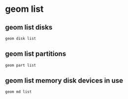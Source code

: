 #+STARTUP: showall
#+OPTIONS: num:nil
#+OPTIONS: author:nil

* geom list

** geom list disks

#+BEGIN_SRC sh
geom disk list
#+END_SRC

** geom list partitions

#+BEGIN_SRC sh
geom part list
#+END_SRC

** geom list memory disk devices in use

#+BEGIN_SRC sh
geom md list
#+END_SRC
